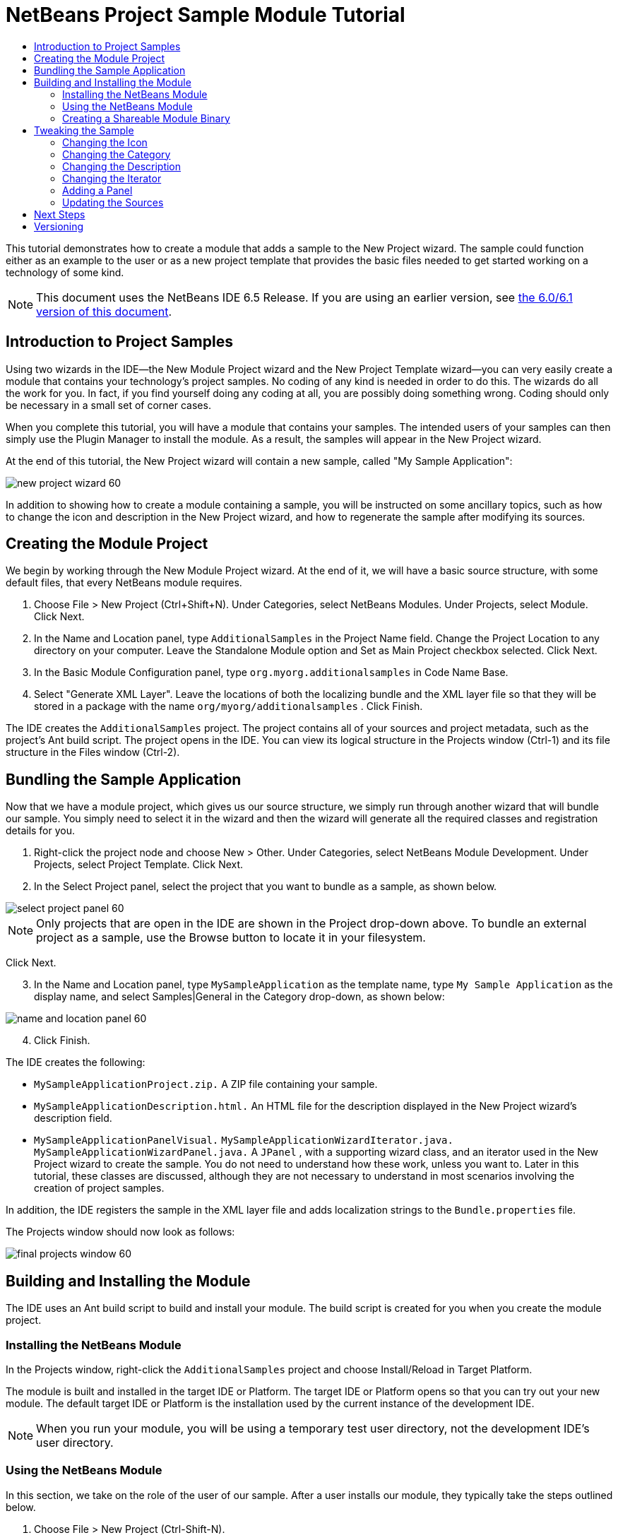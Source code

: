 // 
//     Licensed to the Apache Software Foundation (ASF) under one
//     or more contributor license agreements.  See the NOTICE file
//     distributed with this work for additional information
//     regarding copyright ownership.  The ASF licenses this file
//     to you under the Apache License, Version 2.0 (the
//     "License"); you may not use this file except in compliance
//     with the License.  You may obtain a copy of the License at
// 
//       http://www.apache.org/licenses/LICENSE-2.0
// 
//     Unless required by applicable law or agreed to in writing,
//     software distributed under the License is distributed on an
//     "AS IS" BASIS, WITHOUT WARRANTIES OR CONDITIONS OF ANY
//     KIND, either express or implied.  See the License for the
//     specific language governing permissions and limitations
//     under the License.
//

= NetBeans Project Sample Module Tutorial
:jbake-type: platform_tutorial
:jbake-tags: tutorials 
:jbake-status: published
:syntax: true
:source-highlighter: pygments
:toc: left
:toc-title:
:icons: font
:experimental:
:description: NetBeans Project Sample Module Tutorial - Apache NetBeans
:keywords: Apache NetBeans Platform, Platform Tutorials, NetBeans Project Sample Module Tutorial

This tutorial demonstrates how to create a module that adds a sample to the New Project wizard. The sample could function either as an example to the user or as a new project template that provides the basic files needed to get started working on a technology of some kind.

NOTE: This document uses the NetBeans IDE 6.5 Release. If you are using an earlier version, see  link:60/nbm-projectsamples.html[the 6.0/6.1 version of this document].










== Introduction to Project Samples

Using two wizards in the IDE—the New Module Project wizard and the New Project Template wizard—you can very easily create a module that contains your technology's project samples. No coding of any kind is needed in order to do this. The wizards do all the work for you. In fact, if you find yourself doing any coding at all, you are possibly doing something wrong. Coding should only be necessary in a small set of corner cases.

When you complete this tutorial, you will have a module that contains your samples. The intended users of your samples can then simply use the Plugin Manager to install the module. As a result, the samples will appear in the New Project wizard.

At the end of this tutorial, the New Project wizard will contain a new sample, called "My Sample Application":


image::images/new-project-wizard-60.png[]

In addition to showing how to create a module containing a sample, you will be instructed on some ancillary topics, such as how to change the icon and description in the New Project wizard, and how to regenerate the sample after modifying its sources.


== Creating the Module Project

We begin by working through the New Module Project wizard. At the end of it, we will have a basic source structure, with some default files, that every NetBeans module requires.


[start=1]
1. Choose File > New Project (Ctrl+Shift+N). Under Categories, select NetBeans Modules. Under Projects, select Module. Click Next.

[start=2]
1. In the Name and Location panel, type  ``AdditionalSamples``  in the Project Name field. Change the Project Location to any directory on your computer. Leave the Standalone Module option and Set as Main Project checkbox selected. Click Next.

[start=3]
1. In the Basic Module Configuration panel, type  ``org.myorg.additionalsamples``  in Code Name Base.

[start=4]
1. Select "Generate XML Layer". Leave the locations of both the localizing bundle and the XML layer file so that they will be stored in a package with the name  ``org/myorg/additionalsamples`` . Click Finish.

The IDE creates the  ``AdditionalSamples``  project. The project contains all of your sources and project metadata, such as the project's Ant build script. The project opens in the IDE. You can view its logical structure in the Projects window (Ctrl-1) and its file structure in the Files window (Ctrl-2).



== Bundling the Sample Application

Now that we have a module project, which gives us our source structure, we simply run through another wizard that will bundle our sample. You simply need to select it in the wizard and then the wizard will generate all the required classes and registration details for you.


[start=1]
1. Right-click the project node and choose New > Other. Under Categories, select NetBeans Module Development. Under Projects, select Project Template. Click Next.

[start=2]
1. In the Select Project panel, select the project that you want to bundle as a sample, as shown below.


image::images/select-project-panel-60.png[]

NOTE:  Only projects that are open in the IDE are shown in the Project drop-down above. To bundle an external project as a sample, use the Browse button to locate it in your filesystem.

Click Next.


[start=3]
1. In the Name and Location panel, type  ``MySampleApplication``  as the template name, type  ``My Sample Application``  as the display name, and select Samples|General in the Category drop-down, as shown below:


image::images/name-and-location-panel-60.png[]


[start=4]
1. Click Finish.

The IDE creates the following:

*  ``MySampleApplicationProject.zip.``  A ZIP file containing your sample.
*  ``MySampleApplicationDescription.html.``  An HTML file for the description displayed in the New Project wizard's description field.
*  ``MySampleApplicationPanelVisual.``  
 ``MySampleApplicationWizardIterator.java.``  
 ``MySampleApplicationWizardPanel.java.``  A  ``JPanel`` , with a supporting wizard class, and an iterator used in the New Project wizard to create the sample. You do not need to understand how these work, unless you want to. Later in this tutorial, these classes are discussed, although they are not necessary to understand in most scenarios involving the creation of project samples.

In addition, the IDE registers the sample in the XML layer file and adds localization strings to the  ``Bundle.properties``  file.

The Projects window should now look as follows:


image::images/final-projects-window-60.png[] 


== Building and Installing the Module

The IDE uses an Ant build script to build and install your module. The build script is created for you when you create the module project.


=== Installing the NetBeans Module

In the Projects window, right-click the  ``AdditionalSamples``  project and choose Install/Reload in Target Platform.

The module is built and installed in the target IDE or Platform. The target IDE or Platform opens so that you can try out your new module. The default target IDE or Platform is the installation used by the current instance of the development IDE.

NOTE:  When you run your module, you will be using a temporary test user directory, not the development IDE's user directory.


=== Using the NetBeans Module

In this section, we take on the role of the user of our sample. After a user installs our module, they typically take the steps outlined below.


[start=1]
1. Choose File > New Project (Ctrl-Shift-N).

The New Project wizard opens and displays the new project sample:


image::images/new-project-wizard-60.png[]


[start=2]
1. Select the new project sample and click Next. The wizard panel appears:


image::images/new-project-wizard2-60.png[]


[start=3]
1. Type a name in the project name field. Click Finish.

The Projects window opens and displays the newly created project sample.


=== Creating a Shareable Module Binary

To make our sample available to our users, we need to create an NBM file, which is a binary NetBeans module file, containing our sample, together with supporting files such as the  ``layer.xml``  file.

* In the Projects window, right-click the  ``AdditionalSamples``  project and choose Create NBM.

The NBM file is created and you can view it in the Files window (Ctrl-2):


image::images/shareable-nbm-60.png[]

* Make it available to others via, for example, e-mail. Or create your own NetBeans Update Center and publish it there. Or publish it in the  link:http://plugins.netbeans.org/PluginPortal/[NetBeans Plugin Portal].


== Tweaking the Sample

In this section, we perform some typical tasks that you might want to perform after completing the New Project Template wizard, in order to finetune your sample. For example, you might want to change the sample's icon, description, and similar items.


=== Changing the Icon

First, we change the default icon, after looking at how the icon is defined for other samples.


[start=1]
1. When you expand the Important Files node, and then the XML Layer node, a node is found, representing the sample's registration in the  ``layer.xml``  file. By right-clicking the node, you can choose Pick Icon, which lets you choose an icon to replace that which is provided by default:


image::images/image-picker-60.png[]


[start=2]
1. Choose a new icon. When you do so, the  ``layer.xml``  file reflects your new choice:

[source,xml]
----

<folder name="Templates">
    <folder name="Project">
        <folder name="Samples">
            <folder name="Standard">
                <file name="MySampleApplicationProject.zip" 
                                url="MySampleApplicationProject.zip">
                    *<attr name="SystemFileSystem.icon" 
                                urlvalue="nbresloc:/org/myorg/additionalsamples/new_icon.png"/>*
                    <attr name="SystemFileSystem.localizingBundle" 
                                stringvalue="org.myorg.additionalsamples.Bundle"/>
                    <attr name="instantiatingIterator" 
                                methodvalue="org.myorg.additionalsamples.
                                MySampleApplicationWizardIterator.createIterator"/>
                    <attr name="instantiatingWizardURL" 
                                urlvalue="nbresloc:/org/myorg/additionalsamples/
                                MySampleApplicationDescription.html"/>
                    <attr name="template" boolvalue="true"/>
                </file>
            </folder>
        </folder>
    </folder>
</folder>
----

You can also manually change the icon, by adding it to your module, and changing its name in the  ``layer.xml``  file shown above.


[start=3]
1. In the  ``<this layer in context>``  node, visible in the screenshot above, you can see the other samples available to your platform. When you do so, you can choose Open Layer File(s), which opens a node's  ``layer.xml``  file which, in this case, is useful in ascertaining how other samples' icons are defined:


image::images/image-picker-layers-60.png[]

In the case of the above, in other words, for Java SE samples, the icon is defined as follows:


[source,java]
----

<attr name="SystemFileSystem.icon" 
    urlvalue="nbresloc:/org/netbeans/modules/java/examples/resources/j2seProject.gif"/>
----

If you add the line above to your  ``layer.xml``  file, your sample will have the same icon as the other samples in the New Project wizard's Samples|General category.


=== Changing the Category

When we used the New Project Template wizard, we assigned the sample to a category. Afterwards, we can put it in a different category, either via the user interface shown in the previous screenshot or manually in the  ``layer.xml``  file.


=== Changing the Description

Next, we change the sample's description, which is shown in the New Project wizard. As with the icon, a default description is provided when you create a module containing a sample. However, you can easily change that description.


[start=1]
1. Open the file shown below and notice the default text shown in the editor:


image::images/description-change.png[]


[start=2]
1. Change the text, reinstall the module, and notice the changed description in the New Project wizard.


=== Changing the Iterator

The New Project Template wizard creates a very basic wizard that the user will work through when getting the sample from the New Project wizard. The wizard is basic in the sense that it consists of one panel and that the panel contains the absolute bare minimum in terms of Swing components. In this section, we look at an easy yet powerful way of changing the single panel, without touching the panel itself.


[start=1]
1. Open the  ``layer.xml``  file and notice the highlighted line below:


[source,xml]
----

<folder name="Templates">
    <folder name="Project">
        <folder name="Samples">
            <folder name="Standard">
                <file name="MySampleApplicationProject.zip" 
                            url="MySampleApplicationProject.zip">
                    <attr name="SystemFileSystem.icon" 
                            urlvalue="nbresloc:/org/myorg/additionalsamples/new_icon.png"/>
                    <attr name="SystemFileSystem.localizingBundle" 
                            stringvalue="org.myorg.additionalsamples.Bundle"/>
                    *<attr name="instantiatingIterator" 
                            methodvalue="org.myorg.additionalsamples.
                            MySampleApplicationWizardIterator.createIterator"/>*
                    <attr name="instantiatingWizardURL" 
                            urlvalue="nbresloc:/org/myorg/additionalsamples/
                            MySampleApplicationDescription.html"/>
                    <attr name="template" boolvalue="true"/>
                </file>
            </folder>
        </folder>
    </folder>
</folder>
----

That line defines an _iterator_, which is a class that implements  `` link:http://bits.netbeans.org/dev/javadoc/org-openide-dialogs/org/openide/WizardDescriptor.ProgressInstantiatingIterator.html[WizardDescriptor./*Progress*/InstantiatingIterator]`` . The iterator specifies the classes that define the panels in the wizard, defines the text of the steps shown in the wizard, unzips the ZIP file, and applies the user-specified settings in the wizard to the unzipped objects in the ZIP file.

The iterator that is found in our  ``layer.xml``  file by default makes use of a  ``JPanel``  and wizard class that are also created by the New Project template wizard.

In the next step, we change the iterator referenced in the  ``layer.xml``  file to the iterator used by other samples. When we do so, we will make use of a different iterator, which will result in the panel in the wizard showing different content.


[start=2]
1. As shown in step 3 of the section called <<icon,Changing the Icon>>, use the "Open Layer File(s)" menu item to open the layer file of one of the other Samples|General category. Replace the iterator defined in your  ``layer.xml``  file with the iterator defined there.

You should find that the iterator is defined as follows:


[source,java]
----

<attr name="instantiatingIterator" 
    newvalue="org.netbeans.modules.java.examples.J2SESampleProjectIterator"/>
----


[start=3]
1. Having made the change outlined above, reinstall the module and notice that the sample's wizard panel now looks as follows:


image::images/set-as-main-project.png[]

Compare this panel to the screenshot in step 2 of <<using-the-nbm,Using the NetBeans Module>> and notice that we now have a new "Set as Main Project" checkbox, which we did not have when we were using our default iterator. The reason for this is that our default iterator made use of a panel that does _not_ have that checkbox.


=== Adding a Panel

In the previous section, we changed the iterator, which resulted in a different panel being shown. Possibly, however, there is no existing iterator to cater to your specific needs. In this section, we learn how to add a new panel to the wizard. We do this by reusing the iterator that the New Project Template wizard creates for us.


[start=1]
1. Use the Wizard wizard to create a new wizard panel which, just like the panel created by the New Project Template wizard, consists of a  ``JPanel``  and a wizard class.


[start=2]
1. Instantiate the new wizard panel in the iterator's  ``createPanels()``  method, as shown here:

[source,java]
----

private WizardDescriptor.Panel[] createPanels() {
    return new WizardDescriptor.Panel[] {
        *//This is the wizard panel, created by the
        //New Project Template wizard:*
        new MySampleApplicationWizardPanel()
        *//This is the new wizard panel, created by the
        //New Wizard wizard:*
        //new MySampleApplicationWizardPanel1()
    };
}
----

You only need to add your new wizard panel to the method above, and then it will be instantiated when the sample's wizard is invoked by the user in the New Project wizard.


[start=3]
1. Finally, you need to add a new string to the iterator's  ``createSteps()``  method, so that your new wizard panel is accompanied by a string in the left sidebar of the wizard:

[source,java]
----

private String[] createSteps() {
    return new String[] {
        NbBundle.getMessage(MySampleApplicationWizardIterator.class, "LBL_CreateProjectStep"),
        *NbBundle.getMessage(MySampleApplicationWizardIterator.class, "LBL_CreateProjectStep1")*
    };
}
----

You only need to add the line in bold above, and then define the key/value pair in the  ``Bundle.properties``  file.


=== Updating the Sources

When you change the sample's sources, how do you update the module that bundles the sample? Do you need to recreate the module project, work through the New Project Template wizard again, and then recreate the NBM file? No. The only part of the sample module project that is impacted by changes in the original sample's sources is the ZIP file. The ZIP file contains the sources, and those are the only pieces that are affected when you make changes to the original project. Hence, you simply need to recreate the ZIP file. To simplify this, if you add the following Ant target to the  ``build.xml``  file of the project where you created the sources, you can regenerate the ZIP file from inside the IDE and automatically have it copied to the sample module's source structure right away.


[source,xml]
----

<target name="zipme" description="Zip the application to the sample project">
    <property name="build.classes.dir" location="/home/NetBeansProjects/AdditionalSamples"/>
    <property name="examples" location="${build.classes.dir}/src/org/myorg/additionalsamples/"/>
    <zip basedir="../MySampleApplication" destfile="${examples}/MySampleApplicationProject.zip">
        <exclude name="**/build/"/>
        <exclude name="**/dist/"/>
        <exclude name="**/nbproject/private/"/>
    </zip>
</target>
----

In the above Ant target, the  ``build.classes.dir``  property points to the location of your sample module project, which is probably different in your scenario than is indicated above.

NOTE:  We exclude some folders from the ZIP file, because these are not needed in the sample module project and, in fact, would cause problems if they were not excluded.


link:http://netbeans.apache.org/community/mailing-lists.html[Send Us Your Feedback]



== Next Steps

For more information about creating and developing NetBeans modules, see the following resources:

*  link:https://netbeans.apache.org/kb/docs/platform.html[Other Related Tutorials]
*  link:http://bits.netbeans.org/dev/javadoc/[NetBeans API Javadoc]


== Versioning

|===
|*Version* |*Date* |*Changes* 

|1 |9 July 2005 |Initial version 

|2 |10 July 2005 |

* Added the  ``org.netbeans.modules.java.examples.J2SESampleProjectIterator``  wizard as an alternative -- less strict than the web wizard.
* Expanded the Ant script that zips the project sample, so that it now excludes build, dist, and nbproject/private folders.
 

|3 |23 August 2005 |

* Completely rewrote the tutorial, because of the Project Template wizard.
* Questions:
* What's the Category drop-down for? Select the category in the New Project wizard where the sample will be registered, but not implemented yet.
* Layer file indicates that no Bundle file exists, but it does.
* To do:
* Add details on each of the created files (currently there's only a sentence, this should be expanded).
* Explain relationship between generated files and resulting project template wizard.
* Add some post-processing customization steps (e.g., how to put the sample in a different category in the New Project wizard).
* Add introductory sentences to each section.
* Info about XML layer file to be added.
 

|4 |1 October 2005 |

* Worked through the tutorial with today's build and tweaked here and there.
* No major changes (except, used the Category to put the sample in a category).
* Created  link:https://bz.apache.org/netbeans/show_bug.cgi?id=65595[http://www.netbeans.org/issues/show_bug.cgi?id=65595].
* To do:
* Add details on each of the created files (currently there's only a sentence, this should be expanded).
* Explain relationship between generated files and resulting project template wizard.
* Add some post-processing customization steps (e.g., how to put the sample in a different category in the New Project wizard).
* Add introductory sentences to each section.
* Info about XML layer file to be added.
 

|5 |8 June 2007 |Began updating to 6.0. Everything works, just changed screenshots (which were still from 5.0 in some cases, where icons were different), removed references to 5.x, replaced with 6.0, neatened things up here and there.

To do:

* How to change the icon
* How to change the description
* How to change the category
* How to change the name
* How to regenerate the sample ZIP
* How and why to use the panel
* How to bundle external JARs and  ``javadoc`` 
* Multiple samples in same module
* Intro sentences in sections
* Better intro, with New Project wizard screeshot, in the tutorial's introduction
 

|6 |April 2008 |Began and completed updating updating to 6.1, only new styles needed. In the meantime, most of the above items have been added.

To do:

* Multiple samples in same module
* Discuss existing sample modules in the NetBeans sources and how things have been done, and why.
 

|7 |1 November 2008 |Fixed for 6.5, badge, table. To do: same as above. 
|===
